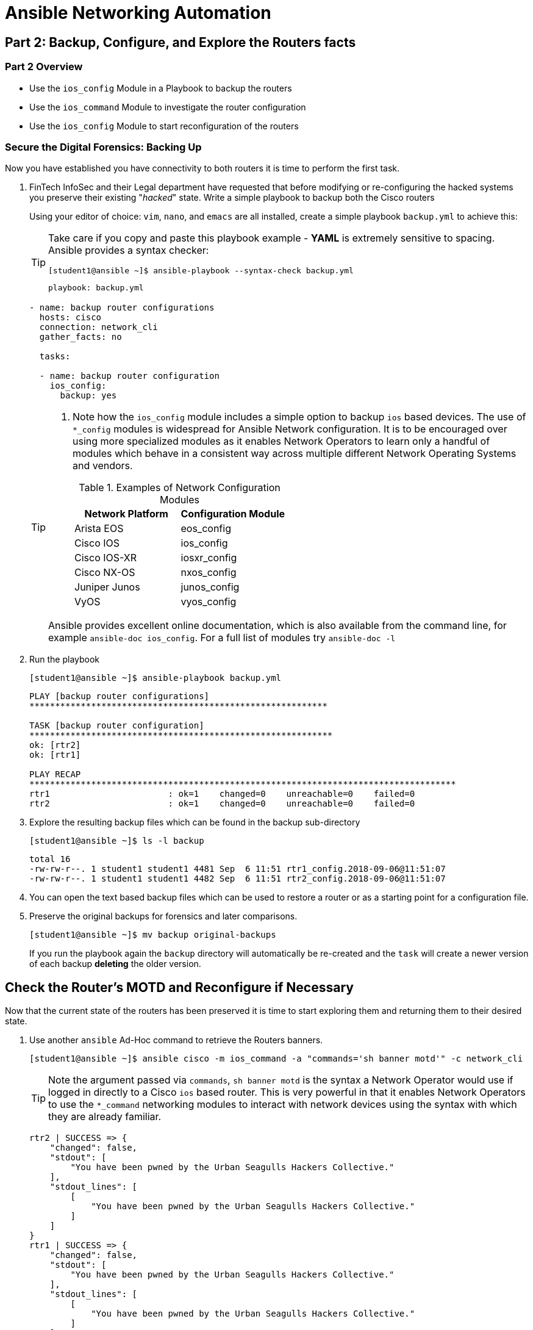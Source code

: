 :noaudio:

= Ansible Networking Automation

== Part 2: Backup, Configure, and Explore the Routers facts

=== Part 2 Overview

- Use the `ios_config` Module in a Playbook to backup the routers
- Use the `ios_command` Module to investigate the router configuration
- Use the `ios_config` Module to start reconfiguration of the routers


=== Secure the Digital Forensics: Backing Up

Now you have established you have connectivity to both routers it is time to perform the first task.

. FinTech InfoSec and their Legal department have requested that before modifying or re-configuring the hacked systems you preserve their existing "_hacked_" state. Write a simple playbook to backup both the Cisco routers 
+
Using your editor of choice: `vim`, `nano`, and `emacs` are all installed,
create a simple playbook `backup.yml` to achieve this:
+
[TIP]
====
Take care if you copy and paste this playbook example - *YAML* is extremely sensitive
to spacing. Ansible provides a syntax checker:

----
[student1@ansible ~]$ ansible-playbook --syntax-check backup.yml
----
----
playbook: backup.yml
----
====
+
----
- name: backup router configurations
  hosts: cisco
  connection: network_cli 
  gather_facts: no

  tasks:

  - name: backup router configuration
    ios_config: 
      backup: yes
----


+
[TIP]
====
. Note how the `ios_config` module includes a simple option to backup `ios`
  based devices. The use of `*_config` modules is widespread for Ansible
Network configuration. It is to be encouraged over using more specialized
modules as it enables Network Operators to learn only a handful of modules which
behave in a consistent way across multiple different Network Operating Systems
and vendors. 

+
.Examples of Network Configuration Modules
|===
|Network Platform|Configuration Module

|Arista EOS
|eos_config

|Cisco IOS
|ios_config

|Cisco IOS-XR
|iosxr_config

|Cisco NX-OS
|nxos_config

|Juniper Junos
|junos_config

|VyOS
|vyos_config
|===

Ansible provides excellent online documentation, which is also
available from the command line, for example `ansible-doc ios_config`. For a full list of modules try `ansible-doc -l`
====
+
. Run the playbook
+
----
[student1@ansible ~]$ ansible-playbook backup.yml
----
+
----
PLAY [backup router configurations]
**********************************************************

TASK [backup router configuration]
***********************************************************
ok: [rtr2]
ok: [rtr1]

PLAY RECAP
***********************************************************************************
rtr1                       : ok=1    changed=0    unreachable=0    failed=0
rtr2                       : ok=1    changed=0    unreachable=0    failed=0
----
+
. Explore the resulting backup files which can be found in the backup sub-directory
+
----
[student1@ansible ~]$ ls -l backup
----
+
----
total 16
-rw-rw-r--. 1 student1 student1 4481 Sep  6 11:51 rtr1_config.2018-09-06@11:51:07
-rw-rw-r--. 1 student1 student1 4482 Sep  6 11:51 rtr2_config.2018-09-06@11:51:07
----
. You can open the text based backup files which can be used to restore a router
  or as a starting point for a configuration file.

. Preserve the original backups for forensics and later comparisons.

+
----
[student1@ansible ~]$ mv backup original-backups
----
If you run the playbook again the `backup` directory will automatically be
re-created and the `task` will create a newer version of each backup *deleting* the older version. 


== Check the Router's MOTD and Reconfigure if Necessary

Now that the current state of the routers has been preserved it is time to start
exploring them and returning them to their desired state.

. Use another `ansible` Ad-Hoc command to retrieve the Routers banners.

+
----
[student1@ansible ~]$ ansible cisco -m ios_command -a "commands='sh banner motd'" -c network_cli
----
+
[TIP]
====
Note the argument passed via `commands`, `sh banner motd` is the syntax a
Network Operator would use if logged in directly to a Cisco `ios` based router.
This is very powerful in that it enables Network Operators to use the
`*_command` networking modules to interact with network devices using the syntax
with which they are already familiar. 
====

+
----
rtr2 | SUCCESS => {
    "changed": false,
    "stdout": [
        "You have been pwned by the Urban Seagulls Hackers Collective."
    ],
    "stdout_lines": [
        [
            "You have been pwned by the Urban Seagulls Hackers Collective."
        ]
    ]
}
rtr1 | SUCCESS => {
    "changed": false,
    "stdout": [
        "You have been pwned by the Urban Seagulls Hackers Collective."
    ],
    "stdout_lines": [
        [
            "You have been pwned by the Urban Seagulls Hackers Collective."
        ]
    ]
}
----

+
[TIP]
====
Whilst there is an `ios_banner` module available, the optimal way to
work with Ansible and network devices is to focus on these 3 groups of modules:
`*_facts`, `*_command`, and `*_config`. In the case of this class of Cisco router
they utilize `ansible_network_os` `ios` so the corresponding modules are `ios_facts`, `ios_command`,
and `ios_config`. 

As mentioned, previously, to an experienced Cisco networking engineer the `sh banner
motd` argument above is exactly what they would use at the `cli` of an `ios`
based Cisco router. This is a simpler and cleaner approach than learning to use
many task specific modules.
====
+
That banner message output doesn't look too promising though it confirms
suspicions that the routers have indeed been hacked or _pwned_, so your first task is to replace
  the MOTD with a warning from FinTech legal.
+
Use the `ios_config` module as you are now _configuring_ the managed device to change the MOTD
  message to "Authorized Access only: Property of FinTech Inc."

. Create a playbook `banner.yml` with your editor of choice

+
----
---
- name: Update banner message
  hosts: cisco
  connection: network_cli
  gather_facts: no

  vars:
    banner_message: Authorized Access only! Property of FinTech Inc.

  tasks:

  - name: "Update banner message to {{ banner_message }}"
    ios_config:
      lines:
        "banner motd % {{ banner_message }} %"

----

+
[TIP]
====
Note the use of `vars` to setup a variable `banner_message` that can both be
reused but also more easily edited. This can also be reset at the command line
by using `ansible-playbook banner.yml -e "banner_message='my new message"`
====

. Run the playbook

+
----
[student1@ansible ~]$ ansible-playbook banner.yml
----
+
----
PLAY [Update banner message]
**************************************************************************************************

TASK [Update banner message to Authorized Access only! Property of FinTech Inc.]
**********************************************
changed: [rtr1]
changed: [rtr2]

PLAY RECAP
********************************************************************************************************************
rtr1                       : ok=1    changed=1    unreachable=0    failed=0
rtr2                       : ok=1    changed=1    unreachable=0    failed=0

----

+
[TIP]
====
Notice how the variable message was substituted in the Task `name:` message
====
+
. Check that the message was updated as expected

+
----
[student1@ansible ~]$ ansible cisco -m ios_command -a "commands='sh banner motd'" -c network_cli
----

+
----
rtr2 | SUCCESS => {
    "changed": false,
    "stdout": [
        "Authorized Access only! Property of FinTech Inc."
    ],
    "stdout_lines": [
        [
            "Authorized Access only! Property of FinTech Inc."
        ]
    ]
}
rtr1 | SUCCESS => {
    "changed": false,
    "stdout": [
        "Authorized Access only! Property of FinTech Inc."
    ],
    "stdout_lines": [
        [
            "Authorized Access only! Property of FinTech Inc."
        ]
    ]
}
----


== Explore the Router's Configuration and "Facts"


Like servers it is possible to gather *facts* for networking devices including
physical, virtual, and software configuration.  Unlike Linux and UNIX servers
the traditional `setup` module does not gather facts about network devices and
can be turned off in your playbook header section with `gather_facts: no`

. Create a playbook, `cisco_facts.yml` to gather facts about the routers using the `ios_facts` module. Again, as with the `_config` modules, `_facts` modules exist for the major Networking Operating Systems 
+
----

---
- name: Show router configurations
  hosts: routers
  connection: network_cli
  gather_facts: no

  tasks:
  - name: gather ios_facts
    ios_facts:
    register: facts

  - name: print out the results of ios_facts
    debug:
      msg: "{{ facts }}"

----

+
[TIP]
====
Each of the major networking platforms has their own `facts` module which is
simple the name of the `ansible_networking_os` prefixing `_facts`. So in this
case `ios_facts`, with Juniper devices the equivalent module would be
`junos_facts`.

Here we use a common pattern in Ansible to capture the results of running the
`ios_facts` module in a `register` variable we have chosen to call `facts`. Then
in the second, `debug`, task we output the contents of the variable `facts` 
====
+

. Run the playbook 
+
----
[student1@ansible ~]$ ansible-playbook cisco_facts.yml
----
. Examine the output (perhaps capture to a file or pipe to less)
+
----
                    "macaddress": "001e.bd88.e2bd",
                    "mediatype": null,
                    "mtu": 1500,
                    "operstatus": "up",
                    "type": "Virtual Port Group"
                }
            },
            "ansible_net_memfree_mb": 1849261,
            "ansible_net_memtotal_mb": 2185184,
            "ansible_net_model": "CSR1000V",
            "ansible_net_serialnum": "9QLMQHRDFEQ",
            "ansible_net_version": "16.08.01a"
        },
        "changed": false,
        "failed": false
    }
}

PLAY RECAP ************************************************************************************************************************************************************
rtr1                       : ok=2    changed=0    unreachable=0    failed=0
rtr2                       : ok=2    changed=0    unreachable=0    failed=0
----
+
*Facts* modules return the facts as `JSON`. It is possible to extract from the
facts returned just the value you are interested in to use in another task.
Ansible stores this information about its target hosts as `hostvars`.

. Add another task to your `cisco_facts.yml` playbook to extract the router
  model.


+
----
- name: print out the router model
    debug:
      msg: "Router model: {{ hostvars[inventory_hostname]['ansible_net_model'] }}"
----

+
[TIP]
====
Note the syntax of the last line. Using `jinja2` substitution we tell `ansible`
to use the `hostvars` for each target node in the inventory group
(`inventory_hostname`) and extract the value of `ansible_net_model`. An
alternative syntax uses `.` notation. For example your final line could have
been expressed `"Router model: {{ hostvars[inventory_hostname].ansible_net_model
}}"`
====
+

